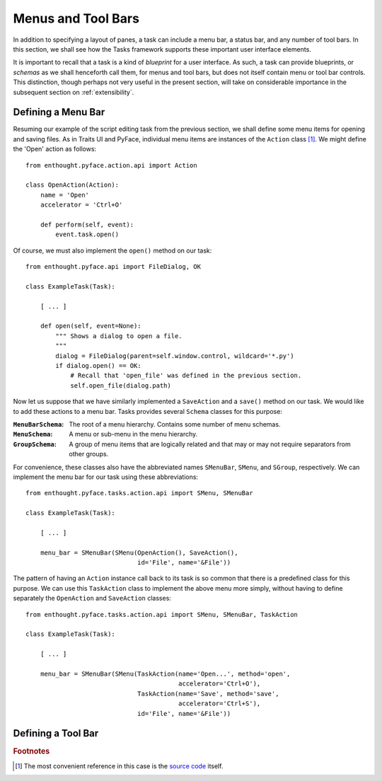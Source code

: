 .. _menus:

====================
 Menus and Tool Bars
====================

In addition to specifying a layout of panes, a task can include a menu bar, a
status bar, and any number of tool bars. In this section, we shall see how the
Tasks framework supports these important user interface elements.

It is important to recall that a task is a kind of *blueprint* for a user
interface. As such, a task can provide blueprints, or *schemas* as we shall
henceforth call them, for menus and tool bars, but does not itself contain menu
or tool bar controls. This distinction, though perhaps not very useful in the
present section, will take on considerable importance in the subsequent section
on :ref:`extensibility`.

.. index:: menu bar

Defining a Menu Bar
-------------------

Resuming our example of the script editing task from the previous section, we
shall define some menu items for opening and saving files. As in Traits UI and
PyFace, individual menu items are instances of the ``Action`` class [1]_. We
might define the 'Open' action as follows::

    from enthought.pyface.action.api import Action

    class OpenAction(Action):
        name = 'Open'
        accelerator = 'Ctrl+O'

        def perform(self, event):
            event.task.open()

Of course, we must also implement the ``open()`` method on our task::

    from enthought.pyface.api import FileDialog, OK

    class ExampleTask(Task):
    
        [ ... ]

        def open(self, event=None):
            """ Shows a dialog to open a file.
            """
            dialog = FileDialog(parent=self.window.control, wildcard='*.py')
            if dialog.open() == OK:
                # Recall that 'open_file' was defined in the previous section.
                self.open_file(dialog.path)

.. index:: MenuBarSchema, MenuSchema, GroupSchema, SMenuBar, SMenu, SGroup

Now let us suppose that we have similarly implemented a ``SaveAction`` and a
``save()`` method on our task. We would like to add these actions to a menu
bar. Tasks provides several ``Schema`` classes for this purpose:

:``MenuBarSchema``: The root of a menu hierarchy. Contains some number of menu
                    schemas.
:``MenuSchema``:    A menu or sub-menu in the menu hierarchy.
:``GroupSchema``:   A group of menu items that are logically related and that 
                    may or may not require separators from other groups.

For convenience, these classes also have the abbreviated names ``SMenuBar``,
``SMenu``, and ``SGroup``, respectively. We can implement the menu bar for our
task using these abbreviations::

    from enthought.pyface.tasks.action.api import SMenu, SMenuBar

    class ExampleTask(Task):

        [ ... ]

        menu_bar = SMenuBar(SMenu(OpenAction(), SaveAction(),
                                  id='File', name='&File'))

.. index:: TaskAction

The pattern of having an ``Action`` instance call back to its task is so common
that there is a predefined class for this purpose. We can use this
``TaskAction`` class to implement the above menu more simply, without having to
define separately the ``OpenAction`` and ``SaveAction`` classes::

    from enthought.pyface.tasks.action.api import SMenu, SMenuBar, TaskAction

    class ExampleTask(Task):

        [ ... ]

        menu_bar = SMenuBar(SMenu(TaskAction(name='Open...', method='open',
                                             accelerator='Ctrl+O'),
                                  TaskAction(name='Save', method='save',
                                             accelerator='Ctrl+S'),
                                  id='File', name='&File'))

.. index:: tool bar

Defining a Tool Bar
-------------------

.. rubric:: Footnotes

.. [1] The most convenient reference in this case is the `source code
       <https://github.com/enthought/traitsgui/blob/master/enthought/pyface/action/action.py>`_ itself.

